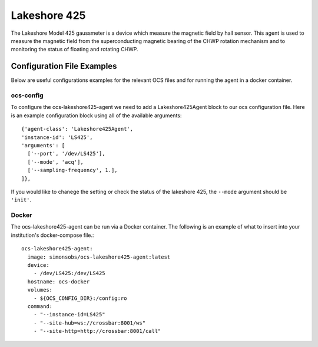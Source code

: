 .. highlight:: rst

.. _lakeshore425:

======================
Lakeshore 425
======================

The Lakeshore Model 425 gaussmeter is a device which measure the magnetic field by hall sensor. 
This agent is used to measure the magnetic field from the superconducting magnetic bearing of the CHWP rotation mechanism and to monitoring the status of floating and rotating CHWP.

.. argparse::
    :filename: ../agents/lakeshore425/LS425_agent.py
    :func: make_parser
    :prog: python3 LS425_agent.py

Configuration File Examples
---------------------------
Below are useful configurations examples for the relevant OCS files and for 
running the agent in a docker container.

ocs-config
``````````
To configure the ocs-lakeshore425-agent we need to add a Lakeshore425Agent 
block to our ocs configuration file. Here is an example configuration block
using all of the available arguments::

       {'agent-class': 'Lakeshore425Agent',
       'instance-id': 'LS425',
       'arguments': [
         ['--port', '/dev/LS425'],
         ['--mode', 'acq'],
         ['--sampling-frequency', 1.],
       ]},

If you would like to chanege the setting or check the status of the lakeshore 425, the ``--mode`` argument should be ``'init'``.

Docker
``````
The ocs-lakeshore425-agent can be run via a Docker container. The following is an 
example of what to insert into your institution's docker-compose file.::

  ocs-lakeshore425-agent:
    image: simonsobs/ocs-lakeshore425-agent:latest
    device:
      - /dev/LS425:/dev/LS425
    hostname: ocs-docker
    volumes:
      - ${OCS_CONFIG_DIR}:/config:ro
    command:
      - "--instance-id=LS425"
      - "--site-hub=ws://crossbar:8001/ws"
      - "--site-http=http://crossbar:8001/call"
